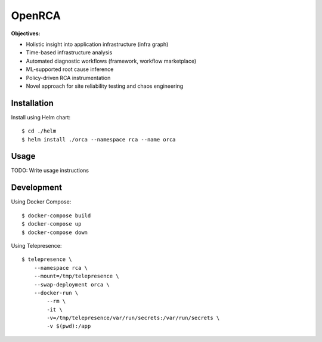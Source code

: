 OpenRCA
==============================================

.. image:: https://img.shields.io/travis/openrca/orca.svg
   :target: https://travis-ci.org/openrca/orca

.. image:: https://img.shields.io/github/license/openrca/orca
   :target: https://github.com/openrca/orca

.. raw:: html

    <h1 align="center">
        <img src="docs/images/orca-logo.png" alt="OpenRCA" height="200px">
    <br>
    Automated Root Cause Analysis for Kubernetes
    </h1>

**Objectives:**

- Holistic insight into application infrastructure (infra graph)
- Time-based infrastructure analysis
- Automated diagnostic workflows (framework, workflow marketplace)
- ML-supported root cause inference
- Policy-driven RCA instrumentation
- Novel approach for site reliability testing and chaos engineering

Installation
------------

Install using Helm chart:

::

    $ cd ./helm
    $ helm install ./orca --namespace rca --name orca

Usage
-----

TODO: Write usage instructions

Development
-----

Using Docker Compose:

::

    $ docker-compose build
    $ docker-compose up
    $ docker-compose down

Using Telepresence:

::

    $ telepresence \
        --namespace rca \
        --mount=/tmp/telepresence \
        --swap-deployment orca \
        --docker-run \
            --rm \
            -it \
            -v=/tmp/telepresence/var/run/secrets:/var/run/secrets \
            -v $(pwd):/app
